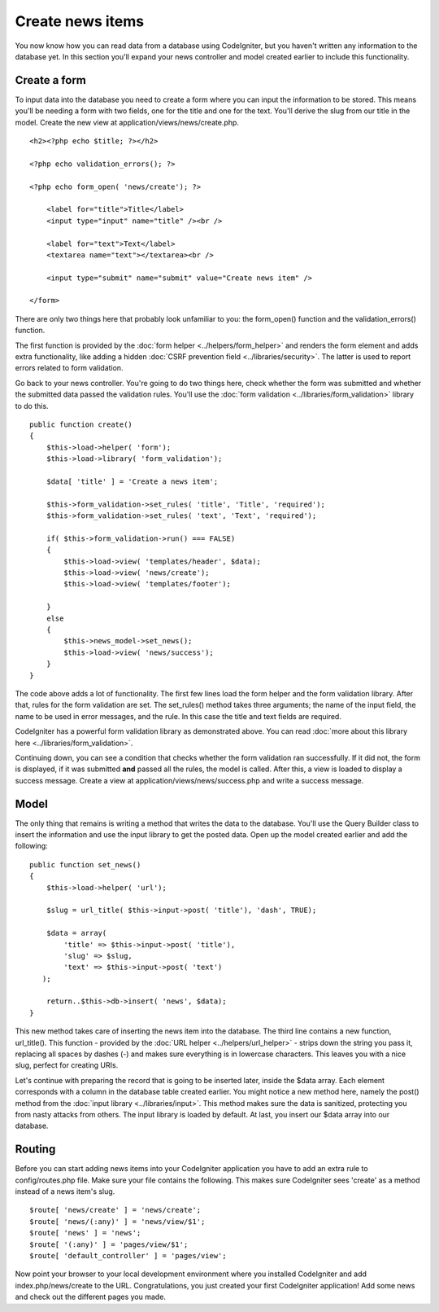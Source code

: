 #################
Create news items
#################

You now know how you can read data from a database using CodeIgniter, but
you haven't written any information to the database yet. In this section
you'll expand your news controller and model created earlier to include
this functionality.

Create a form
-------------

To input data into the database you need to create a form where you can
input the information to be stored. This means you'll be needing a form
with two fields, one for the title and one for the text. You'll derive
the slug from our title in the model. Create the new view at
application/views/news/create.php.

::

    <h2><?php echo $title; ?></h2>

    <?php echo validation_errors(); ?>

    <?php echo form_open( 'news/create'); ?>

        <label for="title">Title</label> 
        <input type="input" name="title" /><br />

        <label for="text">Text</label>
        <textarea name="text"></textarea><br />

        <input type="submit" name="submit" value="Create news item" /> 

    </form>

There are only two things here that probably look unfamiliar to you: the
form_open() function and the validation_errors() function.

The first function is provided by the :doc:`form
helper <../helpers/form_helper>` and renders the form element and
adds extra functionality, like adding a hidden :doc:`CSRF prevention
field <../libraries/security>`. The latter is used to report
errors related to form validation.

Go back to your news controller. You're going to do two things here,
check whether the form was submitted and whether the submitted data
passed the validation rules. You'll use the :doc:`form
validation <../libraries/form_validation>` library to do this.

::

    public function create()
    {
        $this->load->helper( 'form');
        $this->load->library( 'form_validation');
        
        $data[ 'title' ] = 'Create a news item';
        
        $this->form_validation->set_rules( 'title', 'Title', 'required');
        $this->form_validation->set_rules( 'text', 'Text', 'required');
        
        if( $this->form_validation->run() === FALSE)
        {
            $this->load->view( 'templates/header', $data);   
            $this->load->view( 'news/create');
            $this->load->view( 'templates/footer');
            
        }
        else
        {
            $this->news_model->set_news();
            $this->load->view( 'news/success');
        }
    }

The code above adds a lot of functionality. The first few lines load the
form helper and the form validation library. After that, rules for the
form validation are set. The set\_rules() method takes three arguments;
the name of the input field, the name to be used in error messages, and
the rule. In this case the title and text fields are required.

CodeIgniter has a powerful form validation library as demonstrated
above. You can read :doc:`more about this library
here <../libraries/form_validation>`.

Continuing down, you can see a condition that checks whether the form
validation ran successfully. If it did not, the form is displayed, if it
was submitted **and** passed all the rules, the model is called. After
this, a view is loaded to display a success message. Create a view at
application/views/news/success.php and write a success message.

Model
-----

The only thing that remains is writing a method that writes the data to
the database. You'll use the Query Builder class to insert the
information and use the input library to get the posted data. Open up
the model created earlier and add the following:

::

    public function set_news()
    {
        $this->load->helper( 'url');
        
        $slug = url_title( $this->input->post( 'title'), 'dash', TRUE);
        
        $data = array(
            'title' => $this->input->post( 'title'),
            'slug' => $slug,
            'text' => $this->input->post( 'text')
       );
        
        return..$this->db->insert( 'news', $data);
    }

This new method takes care of inserting the news item into the database.
The third line contains a new function, url\_title(). This function -
provided by the :doc:`URL helper <../helpers/url_helper>` - strips down
the string you pass it, replacing all spaces by dashes (-) and makes
sure everything is in lowercase characters. This leaves you with a nice
slug, perfect for creating URIs.

Let's continue with preparing the record that is going to be inserted
later, inside the $data array. Each element corresponds with a column in
the database table created earlier. You might notice a new method here,
namely the post() method from the :doc:`input
library <../libraries/input>`. This method makes sure the data is
sanitized, protecting you from nasty attacks from others. The input
library is loaded by default. At last, you insert our $data array into
our database.

Routing
-------

Before you can start adding news items into your CodeIgniter application
you have to add an extra rule to config/routes.php file. Make sure your
file contains the following. This makes sure CodeIgniter sees 'create'
as a method instead of a news item's slug.

::

    $route[ 'news/create' ] = 'news/create';
    $route[ 'news/(:any)' ] = 'news/view/$1';
    $route[ 'news' ] = 'news';
    $route[ '(:any)' ] = 'pages/view/$1';
    $route[ 'default_controller' ] = 'pages/view';

Now point your browser to your local development environment where you
installed CodeIgniter and add index.php/news/create to the URL.
Congratulations, you just created your first CodeIgniter application!
Add some news and check out the different pages you made.
